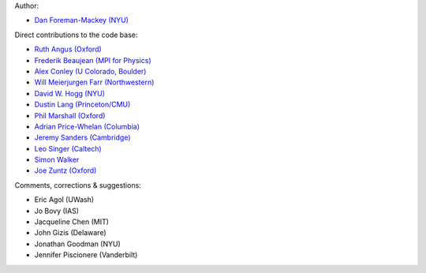 Author:

- `Dan Foreman-Mackey (NYU) <https://github.com/dfm>`_

Direct contributions to the code base:

- `Ruth Angus (Oxford) <https://github.com/RuthAngus>`_
- `Frederik Beaujean (MPI for Physics) <https://github.com/fredRos>`_
- `Alex Conley (U Colorado, Boulder) <https://github.com/aconley>`_
- `Will Meierjurgen Farr (Northwestern) <https://github.com/farr>`_
- `David W. Hogg (NYU) <https://github.com/davidwhogg>`_
- `Dustin Lang (Princeton/CMU) <https://github.com/dstndstn>`_
- `Phil Marshall (Oxford) <https://github.com/drphilmarshall>`_
- `Adrian Price-Whelan (Columbia) <https://github.com/adrn>`_
- `Jeremy Sanders (Cambridge) <https://github.com/jeremysanders>`_
- `Leo Singer (Caltech) <https://github.com/lpsinger>`_
- `Simon Walker <mindriot101>`_
- `Joe Zuntz (Oxford) <https://github.com/joezuntz>`_

Comments, corrections & suggestions:

- Eric Agol (UWash)
- Jo Bovy (IAS)
- Jacqueline Chen (MIT)
- John Gizis (Delaware)
- Jonathan Goodman (NYU)
- Jennifer Piscionere (Vanderbilt)
